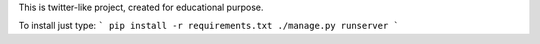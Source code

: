 This is twitter-like project, created for educational purpose.

To install just type:
```
pip install -r requirements.txt
./manage.py runserver
```
